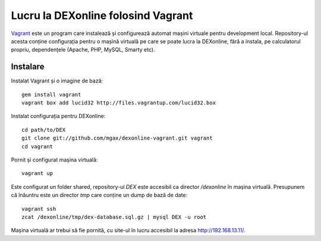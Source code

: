 Lucru la DEXonline folosind Vagrant
===================================

Vagrant_ este un program care instalează și configurează automat mașini
virtuale pentru development local. Repository-ul acesta conține
configurația pentru o mașină virtuală pe care se poate lucra la
DEXonline, fără a instala, pe calculatorul propriu, dependențele
(Apache, PHP, MySQL, Smarty etc).

.. _Vagrant: http://vagrantup.com/

Instalare
---------

Instalat Vagrant și o imagine de bază::

    gem install vagrant
    vagrant box add lucid32 http://files.vagrantup.com/lucid32.box

Instalat configurația pentru DEXonline::

    cd path/to/DEX
    git clone git://github.com/mgax/dexonline-vagrant.git vagrant
    cd vagrant

Pornit și configurat mașina virtuală::

    vagrant up

Este configurat un folder shared, repository-ul `DEX` este accesibil ca
director `/dexonline` în mașina virtuală. Presupunem că înăuntru este un
director `tmp` care conține un dump de bază de date::

    vagrant ssh
    zcat /dexonline/tmp/dex-database.sql.gz | mysql DEX -u root

Mașina virtuală ar trebui să fie pornită, cu site-ul în lucru accesibil
la adresa http://192.168.13.11/.
